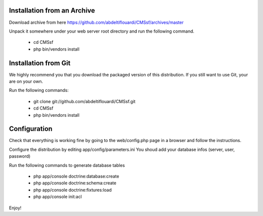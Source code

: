 Installation from an Archive
----------------------------

Download archive from here https://github.com/abdeltiflouardi/CMSsf/archives/master

Unpack it somewhere under your web server root directory and run the following command.

        - cd CMSsf
        - php bin/vendors install

Installation from Git
----------------------------

We highly recommend you that you download the packaged version of this distribution. If you still want to use Git, your are on your own.

Run the following commands:

        - git clone git://github.com/abdeltiflouardi/CMSsf.git
        - cd CMSsf
        - php bin/vendors install

Configuration
----------------------------

Check that everything is working fine by going to the web/config.php page in a browser and follow the instructions.

Configure the distribution by editing app/config/parameters.ini You shoud add your database infos (server, user, password)

Run the following commands to generate database tables

        - php app/console doctrine:database:create
        - php app/console doctrine:schema:create
        - php app/console doctrine:fixtures:load
        - php app/console init:acl

Enjoy!

